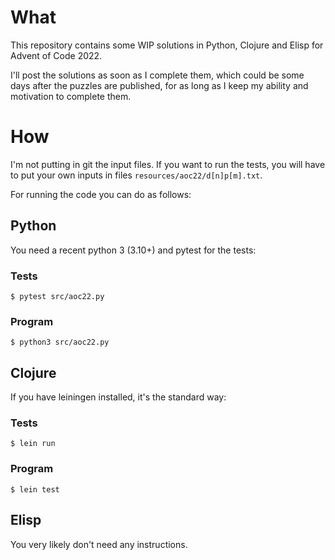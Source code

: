 * What
This repository contains some WIP solutions in Python, Clojure and Elisp for
Advent of Code 2022.

I'll post the solutions as soon as I complete them, which could be some days after
the puzzles are published, for as long as I keep my ability and motivation to
complete them.

* How
I'm not putting in git the input files. If you want to run the tests, you will
have to put your own inputs in files ~resources/aoc22/d[n]p[m].txt~.

For running the code you can do as follows:

** Python
You need a recent python 3 (3.10+) and pytest for the tests:
*** Tests
#+begin_src shell
$ pytest src/aoc22.py
#+end_src
*** Program
#+begin_src shell
$ python3 src/aoc22.py
#+end_src

** Clojure
If you have leiningen installed, it's the standard way:
*** Tests
#+begin_src shell
$ lein run
#+end_src

*** Program
#+begin_src shell
$ lein test
#+end_src

** Elisp
You very likely don't need any instructions.
